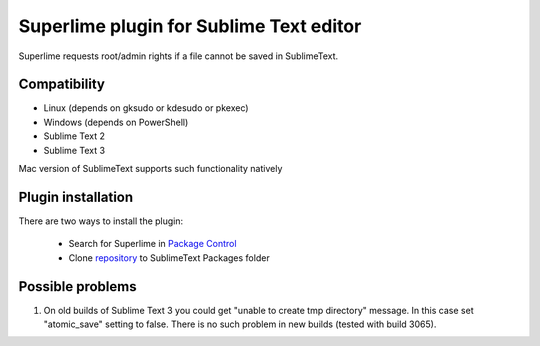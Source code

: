 ========================================
Superlime plugin for Sublime Text editor
========================================

Superlime requests root/admin rights if a file cannot be saved in SublimeText.

Compatibility
-------------

* Linux (depends on gksudo or kdesudo or pkexec)
* Windows (depends on PowerShell)

* Sublime Text 2
* Sublime Text 3

Mac version of SublimeText supports such functionality natively

|screenshot|

Plugin installation
-------------------

There are two ways to install the plugin:

  * Search for Superlime in `Package Control`_
  * Clone repository_ to SublimeText Packages folder

Possible problems
-----------------
1. On old builds of Sublime Text 3 you could get "unable to create tmp directory" message. In this case set "atomic_save" setting to false. There is no such problem in new builds (tested with build 3065).

.. _Package Control: https://packagecontrol.io/
.. _repository: http://projects.zubr.me/superlime.git
.. |screenshot| image:: http://projects.zubr.me/browser/superlime/screenshot.png?format=raw
